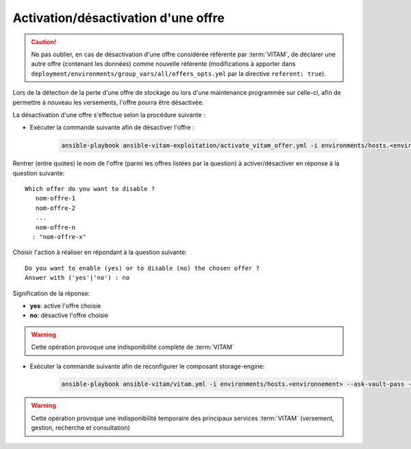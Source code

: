 
.. _activation_offre:

Activation/désactivation d'une offre
####################################

.. caution:: Ne pas oublier, en cas de désactivation d'une offre considérée référente par :term:`VITAM`, de déclarer une autre offre (contenant les données) comme nouvelle référente (modifications à apporter dans ``deployment/environments/group_vars/all/offers_opts.yml`` par la directive ``referent: true``).

Lors de la détection de la perte d'une offre de stockage ou lors d'une maintenance programmée sur celle-ci, afin de permettre à nouveau les versements, l'offre pourra être désactivée.

La désactivation d'une offre s'effectue selon la procédure suivante :

* Exécuter la commande suivante afin de désactiver l'offre :

    .. code-block:: bash

        ansible-playbook ansible-vitam-exploitation/activate_vitam_offer.yml -i environments/hosts.<environnement> --ask-vault-pass

Rentrer (entre quotes) le nom de l'offre (parmi les offres listées par la question) à activer/désactiver en réponse à la question suivante::

    Which offer do you want to disable ?
       nom-offre-1
       nom-offre-2
       ...
       nom-offre-n
      : "nom-offre-x"

Choisir l'action à réaliser en répondant à la question suivante::

    Do you want to enable (yes) or to disable (no) the chosen offer ?
    Answer with ('yes'|'no') : no

Signification de la réponse:

* **yes**: active l'offre choisie
* **no**: désactive l'offre choisie

.. warning:: Cette opération provoque une indisponibilité complète de :term:`VITAM`

* Exécuter la commande suivante afin de reconfigurer le composant storage-engine:

    .. code-block:: bash

        ansible-playbook ansible-vitam/vitam.yml -i environments/hosts.<environnement> --ask-vault-pass --limit hosts_storage_engine --tags update_vitam_configuration

.. warning:: Cette opération provoque une indisponibilité temporaire des principaux services :term:`VITAM` (versement, gestion, recherche et consultation)
